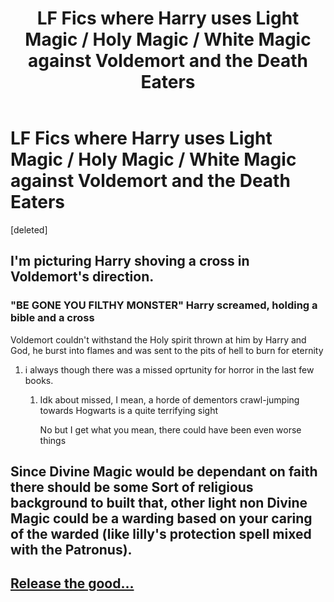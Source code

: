 #+TITLE: LF Fics where Harry uses Light Magic / Holy Magic / White Magic against Voldemort and the Death Eaters

* LF Fics where Harry uses Light Magic / Holy Magic / White Magic against Voldemort and the Death Eaters
:PROPERTIES:
:Score: 3
:DateUnix: 1596051779.0
:DateShort: 2020-Jul-30
:FlairText: Request
:END:
[deleted]


** I'm picturing Harry shoving a cross in Voldemort's direction.
:PROPERTIES:
:Author: copenhagen_bram
:Score: 5
:DateUnix: 1596064008.0
:DateShort: 2020-Jul-30
:END:

*** "BE GONE YOU FILTHY MONSTER" Harry screamed, holding a bible and a cross

Voldemort couldn't withstand the Holy spirit thrown at him by Harry and God, he burst into flames and was sent to the pits of hell to burn for eternity
:PROPERTIES:
:Author: Erkkifloof
:Score: 5
:DateUnix: 1596100419.0
:DateShort: 2020-Jul-30
:END:

**** i always though there was a missed oprtunity for horror in the last few books.
:PROPERTIES:
:Author: andrewwaiting
:Score: 3
:DateUnix: 1596111275.0
:DateShort: 2020-Jul-30
:END:

***** Idk about missed, I mean, a horde of dementors crawl-jumping towards Hogwarts is a quite terrifying sight

No but I get what you mean, there could have been even worse things
:PROPERTIES:
:Author: Erkkifloof
:Score: 3
:DateUnix: 1596111644.0
:DateShort: 2020-Jul-30
:END:


** Since Divine Magic would be dependant on faith there should be some Sort of religious background to built that, other light non Divine Magic could be a warding based on your caring of the warded (like lilly's protection spell mixed with the Patronus).
:PROPERTIES:
:Author: Ich_bin_du88
:Score: 1
:DateUnix: 1596113394.0
:DateShort: 2020-Jul-30
:END:


** [[https://thumbs.gfycat.com/PastFrigidDassierat-size_restricted.gif][Release the good...]]
:PROPERTIES:
:Author: Jon_Riptide
:Score: 1
:DateUnix: 1596061239.0
:DateShort: 2020-Jul-30
:END:
